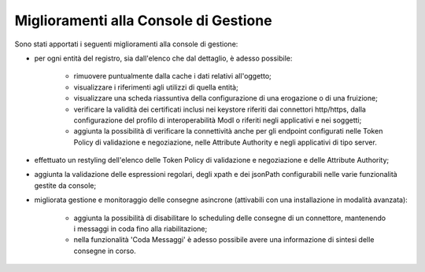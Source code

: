 Miglioramenti alla Console di Gestione
-------------------------------------------------------

Sono stati apportati i seguenti miglioramenti alla console di gestione:

- per ogni entità del registro, sia dall'elenco che dal dettaglio, è adesso possibile:

	- rimuovere puntualmente dalla cache i dati relativi all'oggetto;

	- visualizzare i riferimenti agli utilizzi di quella entità;

	- visualizzare una scheda riassuntiva della configurazione di una erogazione o di una fruizione;

	- verificare la validità dei certificati inclusi nei keystore riferiti dai connettori http/https, dalla configurazione del profilo di interoperabilità ModI o riferiti negli applicativi e nei soggetti;

	- aggiunta la possibilità di verificare la connettività anche per gli endpoint configurati nelle Token Policy di validazione e negoziazione, nelle Attribute Authority e negli applicativi di tipo server.

- effettuato un restyling dell'elenco delle Token Policy di validazione e negoziazione e delle Attribute Authority;

- aggiunta la validazione delle espressioni regolari, degli xpath e dei jsonPath configurabili nelle varie funzionalità gestite da console;

- migliorata gestione e monitoraggio delle consegne asincrone (attivabili con una installazione in modalità avanzata):

	- aggiunta la possibilità di disabilitare lo scheduling delle consegne di un connettore, mantenendo i messaggi in coda fino alla riabilitazione;

	- nella funzionalità 'Coda Messaggi' è adesso possibile avere una informazione di sintesi delle consegne in corso.
